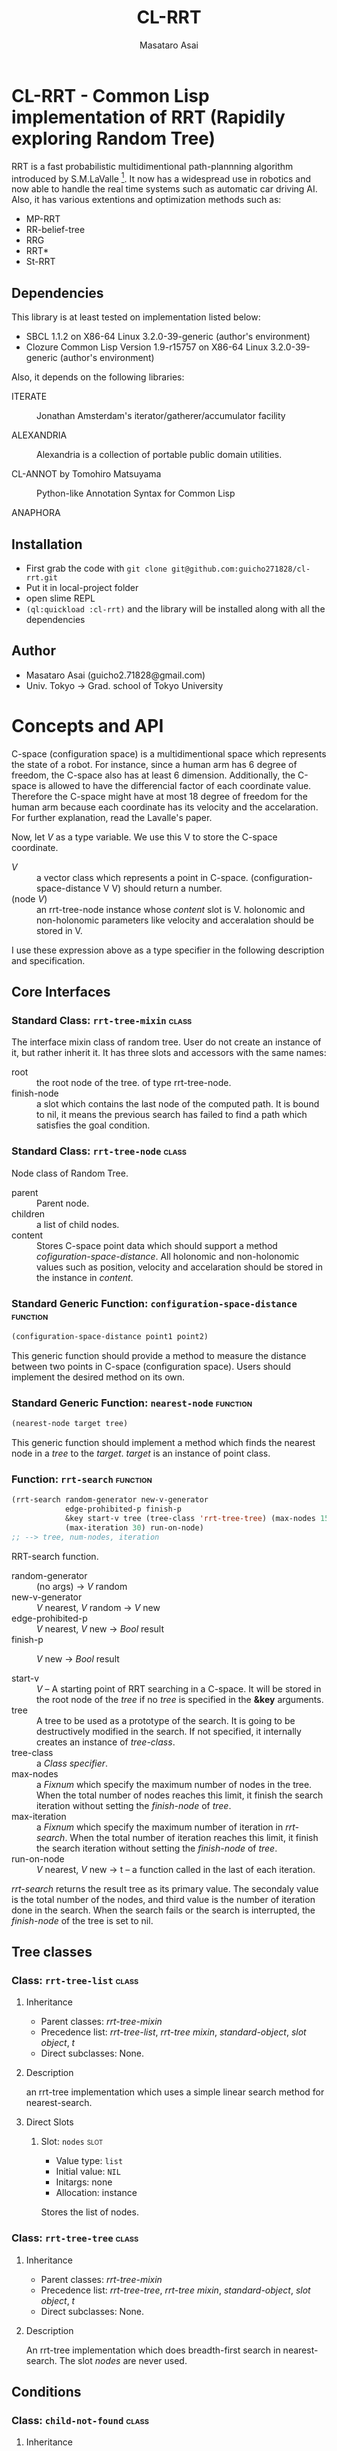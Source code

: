 #+title: CL-RRT
#+author: Masataro Asai
#+email: guicho2.71828@gmail.com
#+LINK: hs http://www.lispworks.com/reference/HyperSpec//%s

* CL-RRT - Common Lisp implementation of RRT (Rapidily exploring Random Tree)

[[https://raw.github.com/guicho271828/cl-rrt/master/test.png]]

RRT is a fast probabilistic multidimentional path-plannning algorithm
introduced by S.M.LaValle [fn:paper]. It now has a widespread use in robotics
and now able to handle the real time systems such as automatic car
driving AI. Also, it has various extentions and optimization methods
such as:

+ MP-RRT
+ RR-belief-tree
+ RRG
+ RRT*
+ St-RRT

[fn:paper] S.M. LaValle and J.J. Kuffner. Randomized kinodynamic
planning. /The International Journal of Robotics Research/, Vol. 20,
No. 5, pp. 378–400, 2001.

** Dependencies

This library is at least tested on implementation listed below:

+ SBCL 1.1.2 on X86-64 Linux  3.2.0-39-generic (author's environment)
+ Clozure Common Lisp Version 1.9-r15757 on X86-64 Linux  3.2.0-39-generic (author's environment)

Also, it depends on the following libraries:

+ ITERATE  ::
    Jonathan Amsterdam's iterator/gatherer/accumulator facility

+ ALEXANDRIA  ::
    Alexandria is a collection of portable public domain utilities.

+ CL-ANNOT by Tomohiro Matsuyama ::
    Python-like Annotation Syntax for Common Lisp

+ ANAPHORA  ::
    
** Installation

+ First grab the code with =git clone git@github.com:guicho271828/cl-rrt.git=
+ Put it in local-project folder
+ open slime REPL
+ =(ql:quickload :cl-rrt)= and the library will be installed along with all
  the dependencies

** Author

+ Masataro Asai (guicho2.71828@gmail.com)
+ Univ. Tokyo -> Grad. school of Tokyo University

* Concepts and API

C-space (configuration space) is a multidimentional space which
represents the state of a robot. For instance, since a human arm has 6
degree of freedom, the C-space also has at least 6
dimension. Additionally, the C-space is allowed to have the
differencial factor of each coordinate value. Therefore the C-space
might have at most 18 degree of freedom for the human arm because each
coordinate has its velocity and the accelaration.
For further explanation, read the Lavalle's paper.

Now, let /V/ as a type variable. We use this V to store the C-space
coordinate.

+ /V/ :: a vector class which represents a point in C-space.
           (configuration-space-distance V V) should return a number.
+ (node /V/) :: an rrt-tree-node instance whose /content/ slot is V.
                holonomic and non-holonomic parameters like velocity
                and acceralation should be stored in V.

I use these expression above as a type specifier in the following
description and specification.

** Core Interfaces
*** Standard Class: =rrt-tree-mixin= 				      :class:
The interface mixin class of random tree. User do not create an
instance of it, but rather inherit it. It has three slots and
accessors with the same names:

+ root :: the root node of the tree. of type rrt-tree-node.
+ finish-node :: a slot which contains the last node of the computed
                 path.  It is bound to nil, it means the previous
                 search has failed to find a path which satisfies the
                 goal condition.

*** Standard Class: =rrt-tree-node= 				      :class:

Node class of Random Tree. 

+ parent :: Parent node. 
+ children :: a list of child nodes.
+ content :: Stores C-space point data which should support a method
  [[cofiguration-space-distance]]. All holonomic and non-holonomic values
  such as position, velocity and accelaration should be stored in
  the instance in /content/.

*** Standard Generic Function: =configuration-space-distance= 	   :function:
#+BEGIN_SRC lisp
(configuration-space-distance point1 point2)
#+END_SRC

This generic function should provide a method to measure the distance
between two points in C-space (configuration space). Users should
implement the desired method on its own.

*** Standard Generic Function: =nearest-node=					   :function:
#+BEGIN_SRC lisp
(nearest-node target tree)
#+END_SRC

This generic function should implement a method
which finds the nearest node in a /tree/ to the /target/.
/target/ is an instance of point class.

*** Function: =rrt-search=					   :function:

#+BEGIN_SRC lisp
(rrt-search random-generator new-v-generator
            edge-prohibited-p finish-p
            &key start-v tree (tree-class 'rrt-tree-tree) (max-nodes 15)
            (max-iteration 30) run-on-node)
;; --> tree, num-nodes, iteration
#+END_SRC

RRT-search function.

+ random-generator :: (no args) -> /V/ random
+ new-v-generator ::  /V/ nearest, /V/ random -> /V/ new
+ edge-prohibited-p :: /V/ nearest, /V/ new -> /Bool/ result
+ finish-p :: /V/ new -> /Bool/ result

+ start-v :: /V/ -- A starting point of RRT searching in a C-space. It
             will be stored in the root node of the /tree/ if no
             /tree/ is specified in the *&key* arguments. 
+ tree :: A tree to be used as a prototype of the search.  It is
          going to be destructively modified in the search.  If not
          specified, it internally creates an instance of
          /tree-class/.
+ tree-class :: a /Class specifier/.
+ max-nodes :: a /Fixnum/ which specify the maximum number of nodes
               in the tree. When the total number of nodes reaches
               this limit, it finish the search iteration without
               setting the /finish-node/ of /tree/.
+ max-iteration :: a /Fixnum/ which specify the maximum number of
                   iteration in /rrt-search/. When the total number
                   of iteration reaches this limit, it finish the
                   search iteration without setting the
                   /finish-node/ of /tree/.
+ run-on-node :: /V/ nearest, /V/ new -> t
		 -- a function called in the last of each iteration.

/rrt-search/ returns the result tree as its primary value.  The
secondaly value is the total number of the nodes, and third value is
the number of iteration done in the search. When the search fails or
the search is interrupted, the /finish-node/ of the tree is set to nil.

** Tree classes
*** Class: =rrt-tree-list=					      :class:

**** Inheritance
- Parent classes:
   [[class rrt-tree-mixin][rrt-tree-mixin]]
- Precedence list:
    [[class rrt-tree-list][rrt-tree-list]], [[class rrt-tree-mixin][rrt-tree
    mixin]], [[class standard-object][standard-object]], [[class slot-object][slot
    object]], [[class t][t]]
- Direct subclasses:
    None.

**** Description

an rrt-tree implementation which uses
 a simple linear search method for nearest-search.

**** Direct Slots

# link target 2: <<nodes>>
# link target: <<slot nodes>>

***** Slot: =nodes=						       :slot:

- Value type: =list=
- Initial value: =NIL=
- Initargs: none
- Allocation: instance

Stores the list of nodes. 

*** Class: =rrt-tree-tree=					      :class:

**** Inheritance

- Parent classes:
    [[class rrt-tree-mixin][rrt-tree-mixin]]
- Precedence list:
    [[class rrt-tree-tree][rrt-tree-tree]], [[class rrt-tree-mixin][rrt-tree
    mixin]], [[class standard-object][standard-object]], [[class slot-object][slot
    object]], [[class t][t]]
- Direct subclasses:
    None.

**** Description

An rrt-tree implementation which 
does breadth-first search in nearest-search.
The slot /nodes/ are never used. 

** Conditions
*** Class: =child-not-found=					      :class:

**** Inheritance

- Parent classes:
    [[class simple-condition][simple-condition]]
- Precedence list:
    [[class child-not-found][child-not-found]], [[class simple-condition][simple
    condition]], [[class condition][condition]], [[class slot-object][slot
    object]], [[class t][t]]
- Direct subclasses:
    None.

**** Description

Signaled when you try to [[disconnect]] a child node from a node that is
not its parent.

**** Direct Slots

# link target 2: <<parent>>
# link target: <<slot parent>>

***** Slot: =parent=						       :slot:
***** Slot: =child=						       :slot:

** Path and tree walking
*** Function: =result-path=					   :function:


#+BEGIN_SRC lisp
(result-path tree)
#+END_SRC

Returns a list of C-space points of the computed paths
from the root to the end.  Returns nil if the path was not found. The
list contains the root of the tree.


*** Function: =result-path-nodes=				   :function:

#+BEGIN_SRC lisp
(result-path-nodes tree)
#+END_SRC

Returns the nodes of the computed path in a list, from
the root to the end. Returns nil if the path was not found. The list
contains the root of the tree.



*** Function: =map-rrt-tree-content-recursively=		   :function:

#+BEGIN_SRC lisp
(map-rrt-tree-content-recursively node fn)
#+END_SRC

Map over the contents of RRT-TREE-NODEs of the tree and
 return each result in a nested tree 
with the same structure as the original random-tree.


*** Function: =map-rrt-tree-node-recursively=			   :function:

#+BEGIN_SRC lisp
(map-rrt-tree-node-recursively node fn)
#+END_SRC

Map over the RRT-TREE-NODEs of the tree and
 return the results in a nested cons tree 
with the same structure as that of the original random-tree.

*** Function: =mapc-rrt-tree-content-recursively=		   :function:

#+BEGIN_SRC lisp
(mapc-rrt-tree-content-recursively node fn)
#+END_SRC

Mapc over the contents of RRT-TREE-NODEs ofthe tree and returns nil.
 Only for the side effect.


*** Function: =mapc-rrt-tree-node-recursively=			   :function:

#+BEGIN_SRC lisp
(mapc-rrt-tree-node-recursively node fn)
#+END_SRC

Mapc over the RRT-TREE-NODEs of the tree and returns nil.
 Only for the side effect.


*** Function: =nnext-branch=					   :function:

#+BEGIN_SRC lisp
(nnext-branch tree)
#+END_SRC

Destructively modifies and return an RRT-TREE.  If the
/tree/ has a finish node, it finds a path from the root to
the end and then replace the root with the next node in that path.
Otherwise it choose one child of the root at random and replace the
root with it. In both cases the new root is orphanized.


** Node manipulation helper
*** Function: =rrt-node=					   :function:

#+BEGIN_SRC lisp
(rrt-node content)
#+END_SRC


Identical to =(make-instance 'rrt-tree-node :content content)=


*** Function: =adopt-children=					   :function:

#+BEGIN_SRC lisp
(adopt-children new-parent old-parent)
#+END_SRC

HELPER FUINCTION: removes the children of old-parent and
the new-parent takes all of them.


*** Function: =connect=						   :function:

#+BEGIN_SRC lisp
(connect parent child)
#+END_SRC

connect two nodes as a parent and a child.


*** Function: =disconnect=					   :function:

#+BEGIN_SRC lisp
(disconnect parent child)
#+END_SRC

disconnect a parent and its child.
signals CHILD-NOT-FOUND < SIMPLE-CONDITION.


*** Function: =neglect=						   :function:

#+BEGIN_SRC lisp
(neglect parent)
#+END_SRC

HELPER FUNCTION: disconnect all children from the
specified parent


*** Function: =orphanize=					   :function:

#+BEGIN_SRC lisp
(orphanize child)
#+END_SRC

HELPER FUNCTION: ensure a node doesn't have a parent


* Copyright

Copyright (c) 2013 Masataro Asai (guicho2.71828@gmail.com)


* License

Licensed under the LLGPL License.

